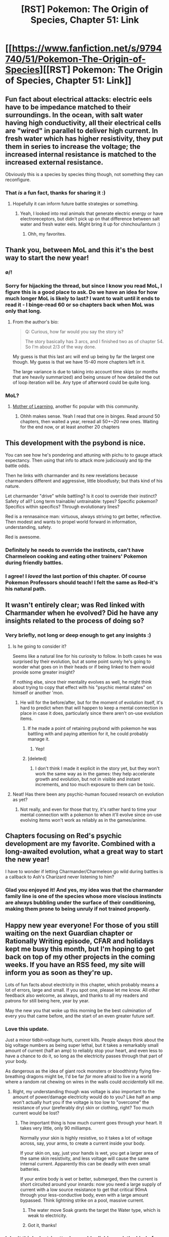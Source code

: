 #+TITLE: [RST] Pokemon: The Origin of Species, Chapter 51: Link

* [[https://www.fanfiction.net/s/9794740/51/Pokemon-The-Origin-of-Species][[RST] Pokemon: The Origin of Species, Chapter 51: Link]]
:PROPERTIES:
:Author: DaystarEld
:Score: 82
:DateUnix: 1514810659.0
:DateShort: 2018-Jan-01
:END:

** Fun fact about electrical attacks: electric eels have to be impedance matched to their surroundings. In the ocean, with salt water having high conductivity, all their electrical cells are "wired" in parallel to deliver high current. In fresh water which has higher resistivity, they put them in series to increase the voltage; the increased internal resistance is matched to the increased external resistance.

Obviously this is a species by species thing though, not something they can reconfigure.
:PROPERTIES:
:Author: CarVac
:Score: 31
:DateUnix: 1514821399.0
:DateShort: 2018-Jan-01
:END:

*** That /is/ a fun fact, thanks for sharing it :)
:PROPERTIES:
:Author: DaystarEld
:Score: 16
:DateUnix: 1514838458.0
:DateShort: 2018-Jan-01
:END:

**** Hopefully it can inform future battle strategies or something.
:PROPERTIES:
:Author: CarVac
:Score: 8
:DateUnix: 1514846015.0
:DateShort: 2018-Jan-02
:END:

***** Yeah, I looked into real animals that generate electric energy or have electroreceptors, but didn't pick up on that difference between salt water and fresh water eels. Might bring it up for chinchou/lanturn :)
:PROPERTIES:
:Author: DaystarEld
:Score: 12
:DateUnix: 1514847313.0
:DateShort: 2018-Jan-02
:END:

****** Ohh, my favorites.
:PROPERTIES:
:Author: CarVac
:Score: 5
:DateUnix: 1514847500.0
:DateShort: 2018-Jan-02
:END:


** Thank you, between MoL and this it's the best way to start the new year!
:PROPERTIES:
:Author: elevul
:Score: 21
:DateUnix: 1514812288.0
:DateShort: 2018-Jan-01
:END:

*** \o/!
:PROPERTIES:
:Author: DaystarEld
:Score: 8
:DateUnix: 1514847322.0
:DateShort: 2018-Jan-02
:END:


*** Sorry for hijacking the thread, but since I know you read MoL, I figure this is a good place to ask. Do we have an idea for how much longer MoL is likely to last? I want to wait until it ends to read it - I binge-read 60 or so chapters back when MoL was only that long.
:PROPERTIES:
:Author: Salivanth
:Score: 3
:DateUnix: 1514872643.0
:DateShort: 2018-Jan-02
:END:

**** From the author's bio:

#+begin_quote
  Q: Curious, how far would you say the story is?

  The story basically has 3 arcs, and I finished two as of chapter 54. So I'm about 2/3 of the way done.
#+end_quote

My guess is that this last arc will end up being by far the largest one though. My guess is that we have 15-40 more chapters left in it.

The large variance is due to taking into account time skips (or months that are heavily summarized) and being unsure of how detailed the out of loop iteration will be. Any type of afterword could be quite long.
:PROPERTIES:
:Author: All_in_bad_taste
:Score: 3
:DateUnix: 1514910474.0
:DateShort: 2018-Jan-02
:END:


*** MoL?
:PROPERTIES:
:Author: Akiryx
:Score: 2
:DateUnix: 1514856770.0
:DateShort: 2018-Jan-02
:END:

**** [[https://www.fictionpress.com/s/2961893/1/Mother-of-Learning][Mother of Learning]], another fic popular with this community.
:PROPERTIES:
:Author: MacDancer
:Score: 3
:DateUnix: 1514857589.0
:DateShort: 2018-Jan-02
:END:

***** Ohhh makes sense. Yeah I read that one in binges. Read around 50 chapters, then waited a year, reread all 50+~20 new ones. Waiting for the end now, or at least another 20 chapters
:PROPERTIES:
:Author: Akiryx
:Score: 2
:DateUnix: 1514857882.0
:DateShort: 2018-Jan-02
:END:


** This development with the psybond is nice.

You can see how he's pondering and attuning with pichu to to gauge attack expectancy. Then using that info to attack more judiciously and tip the battle odds.

Then he links with charmander and its new revelations because charmanders different and aggressive, little bloodlusty; but thats kind of his nature.

Let charmander "drive" while battling? Is it cool to override their instinct? Safety of all? Long term trainable/ untrainable: types? Specific pokemon? Specifics within specifics? Through evolutionary lines?

Red is a rennasaince man: virtuous, always striving to get better, reflective. Then modest and wants to propel world forward in information, understanding, safety.

Red is awesome.
:PROPERTIES:
:Score: 19
:DateUnix: 1514818756.0
:DateShort: 2018-Jan-01
:END:

*** Definitely he needs to override the instincts, can't have Charmeleon cooking and eating other trainers' Pokemon during friendly battles.
:PROPERTIES:
:Author: Ibbot
:Score: 10
:DateUnix: 1514845679.0
:DateShort: 2018-Jan-02
:END:


*** I agree! I /loved/ the last portion of this chapter. Of course Pokemon Professors should teach! I felt the same as Red--it's his natural path.
:PROPERTIES:
:Author: LazarusRises
:Score: 16
:DateUnix: 1514831945.0
:DateShort: 2018-Jan-01
:END:


** It wasn't entirely clear; was Red linked with Charmander when he evolved? Did he have any insights related to the process of doing so?
:PROPERTIES:
:Author: Cariyaga
:Score: 16
:DateUnix: 1514829827.0
:DateShort: 2018-Jan-01
:END:

*** Very briefly, not long or deep enough to get any insights :)
:PROPERTIES:
:Author: DaystarEld
:Score: 12
:DateUnix: 1514838139.0
:DateShort: 2018-Jan-01
:END:

**** Is he going to consider it?

Seems like a natural line for his curiosity to follow. In both cases he was surprised by their evolution, but at some point surely he's going to wonder what goes on in their heads or if being linked to them would provide some greater insight?

If nothing else, since their mentality evolves as well, he might think about trying to copy that effect with his "psychic mental states" on himself or another 'mon.
:PROPERTIES:
:Author: RynnisOne
:Score: 6
:DateUnix: 1514867582.0
:DateShort: 2018-Jan-02
:END:

***** He will for the before/after, but for the moment of evolution itself, it's hard to predict when that will happen to keep a mental connection in place in case it does, particularly since there aren't on-use evolution items.
:PROPERTIES:
:Author: DaystarEld
:Score: 3
:DateUnix: 1514932153.0
:DateShort: 2018-Jan-03
:END:

****** If he made a point of retaining psybond with pokemon he was battling with and paying attention for it, he could probably manage it.
:PROPERTIES:
:Author: Cariyaga
:Score: 3
:DateUnix: 1514984350.0
:DateShort: 2018-Jan-03
:END:

******* Yep!
:PROPERTIES:
:Author: DaystarEld
:Score: 3
:DateUnix: 1515012117.0
:DateShort: 2018-Jan-04
:END:


****** [deleted]
:PROPERTIES:
:Score: 3
:DateUnix: 1515080057.0
:DateShort: 2018-Jan-04
:END:

******* I don't think I made it explicit in the story yet, but they won't work the same way as in the games: they help accelerate growth and evolution, but not in visible and instant increments, and too much exposure to them can be toxic.
:PROPERTIES:
:Author: DaystarEld
:Score: 3
:DateUnix: 1515088269.0
:DateShort: 2018-Jan-04
:END:


**** Neat! Has there been any psychic-human focused research on evolution as yet?
:PROPERTIES:
:Author: Cariyaga
:Score: 4
:DateUnix: 1514854235.0
:DateShort: 2018-Jan-02
:END:

***** Not really, and even for those that try, it's rather hard to time your mental connection with a pokemon to when it'll evolve since on-use evolving items won't work as reliably as in the games/anime.
:PROPERTIES:
:Author: DaystarEld
:Score: 7
:DateUnix: 1514882824.0
:DateShort: 2018-Jan-02
:END:


** Chapters focusing on Red's psychic development are my favorite. Combined with a long-awaited evolution, what a great way to start the new year!

I have to wonder if letting Charmander/Charmeleon go wild during battles is a callback to Ash's Charizard never listening to him?
:PROPERTIES:
:Author: KnickersInAKnit
:Score: 12
:DateUnix: 1514823586.0
:DateShort: 2018-Jan-01
:END:

*** Glad you enjoyed it! And yes, my idea was that the charmander family line is one of the species whose more viscious instincts are always bubbling under the surface of their conditioning, making them prone to being unruly if not trained properly.
:PROPERTIES:
:Author: DaystarEld
:Score: 13
:DateUnix: 1514837656.0
:DateShort: 2018-Jan-01
:END:


** Happy new year everyone! For those of you still waiting on the next Guardian chapter or Rationally Writing episode, CFAR and holidays kept me busy this month, but I'm hoping to get back on top of my other projects in the coming weeks. If you have an RSS feed, my site will inform you as soon as they're up.

Lots of fun facts about electricity in this chapter, which probably means a lot of errors, large and small. If you spot one, please let me know. All other feedback also welcome, as always, and thanks to all my readers and patrons for still being here, year by year.

May the new you that woke up this morning be the best culmination of every you that came before, and the start of an even greater future self.
:PROPERTIES:
:Author: DaystarEld
:Score: 10
:DateUnix: 1514810701.0
:DateShort: 2018-Jan-01
:END:

*** Love this update.

Just a minor tidbit--voltage hurts, current kills. People always think about the big voltage numbers as being super lethal, but it takes a remarkably small amount of current (half an amp) to reliably stop your heart, and even less to have a chance to do it, so long as the electricity passes through that part of your body.

As dangerous as the idea of giant rock monsters or bloodthirsty flying fire-breathing dragons might be, I'd be far /far/ more afraid to live in a world where a random rat chewing on wires in the walls could /accidentally/ kill me.
:PROPERTIES:
:Author: RynnisOne
:Score: 7
:DateUnix: 1514868063.0
:DateShort: 2018-Jan-02
:END:

**** Right, my understanding though was voltage is also important to the amount of power/damage electricity would do to you? Like half an amp won't actually hurt you if the voltage is too low to "overcome" the resistance of your (preferably dry) skin or clothing, right? Too much current would be lost?
:PROPERTIES:
:Author: DaystarEld
:Score: 3
:DateUnix: 1514891258.0
:DateShort: 2018-Jan-02
:END:

***** The important thing is how much current goes through your heart. It takes very little, only 90 milliamps.

Normally your skin is highly resistive, so it takes a lot of voltage across, say, your arms, to create a current inside your body.

If your skin on, say, just your hands is wet, you get a larger area of the same skin resistivity, and less voltage will cause the same internal current. Apparently this can be deadly with even small batteries.

If your entire body is wet or better, submerged, then the current is short circuited around your innards: now you need a large supply of current with a low source resistance to get that critical 90mA through your less-conductive body, even with a large amount bypassed. Think lightning strike on a pool, massive current.
:PROPERTIES:
:Author: CarVac
:Score: 3
:DateUnix: 1514928103.0
:DateShort: 2018-Jan-03
:END:

****** The water move Soak grants the target the Water type, which is weak to electricity.
:PROPERTIES:
:Author: Trips-Over-Tail
:Score: 5
:DateUnix: 1514997471.0
:DateShort: 2018-Jan-03
:END:


****** Got it, thanks!
:PROPERTIES:
:Author: DaystarEld
:Score: 3
:DateUnix: 1514962315.0
:DateShort: 2018-Jan-03
:END:


*** I don't think electric attacks would reliably work the kind of way you're describing here, but I'm not confident about the exact results.

However, if you're giving electric pokemon a kind of ability to remotely influence the charges of things, a better mechanism for electrical attacks would be to use this ability to briefly ionize channels of air between themselves and the target, reducing the breakdown voltage so they could generate much more prominent arcs, over longer distances and with greater control over the shape than would ordinarily be possible. This would give them the ability to quickly create plasma 'wires' between themselves and their target, making it much easier to run a current.
:PROPERTIES:
:Author: u__v
:Score: 4
:DateUnix: 1514893254.0
:DateShort: 2018-Jan-02
:END:

**** Yeah, I'm trying to make something that really shouldn't work make sense, with the main bit of handwavyness being the mysterious way that pokemon choose where the electric discharge is "aimed." I did consider your idea that they ionize the air itself, and I may have that be a specific kind of attack or something certain pokemon can do, but overall I felt it would make the Type itself too strong, since it would provide so much control. If it makes more sense, though, maybe I should find some other way to nerf it and go with that instead.
:PROPERTIES:
:Author: DaystarEld
:Score: 4
:DateUnix: 1514962483.0
:DateShort: 2018-Jan-03
:END:

***** It's been a while since I last read up on electricity (for the fun of it), but couldn't an ionized air-channel be disrupted by the wind? And or a sufficiently dense cloud of particulates?
:PROPERTIES:
:Author: TheTrickFantasic
:Score: 3
:DateUnix: 1515002288.0
:DateShort: 2018-Jan-03
:END:

****** Unfortunately, while the second of those can make for a useful Ground type counter (kicking up lots of sand, not that it's specific to them but they'd be best at it) the first would mean that Flying types are effective counters to electric pokemon, which is the opposite of how it is in canon :)
:PROPERTIES:
:Author: DaystarEld
:Score: 3
:DateUnix: 1515011784.0
:DateShort: 2018-Jan-04
:END:

******* Agreed.

Then again... we know from the Delta Stream ability that during "mysterious air currents", Flying-type Pokemon lose their weaknesses! :O

(Sure, Mega Rayquaza is old news by now, but still. How!? Hax!).
:PROPERTIES:
:Author: TheTrickFantasic
:Score: 3
:DateUnix: 1515086689.0
:DateShort: 2018-Jan-04
:END:

******** I just figured he had such mastery over the sky that it would prevent any cold, knock aside rocks that were thrown, and prevent electric conductivity among clouds (kind of an anti-Thunder specific justification), but this works too!
:PROPERTIES:
:Author: DaystarEld
:Score: 3
:DateUnix: 1515086867.0
:DateShort: 2018-Jan-04
:END:


*** Maybe I'm way off here, but I wasn't under the impression that you can freely decide current output. When you're wiring up a circuit, you can decide what voltage you'll apply, and the current is then simply determined by the resistance in the circuit. Current is more a result than an input.
:PROPERTIES:
:Author: thrawnca
:Score: 3
:DateUnix: 1514983395.0
:DateShort: 2018-Jan-03
:END:

**** I think mechanically of electric pokemon like batteries that can change their voltage and slowly recharge over time: they have a certain amount of current available that can be measured based on certain specified conditions (like how much voltage they're using and what medium they're channeling it through) which does usually looks more like a result of a process of discharge, but reflects an internal available amount of current. Does that make sense, or am I missing something?
:PROPERTIES:
:Author: DaystarEld
:Score: 2
:DateUnix: 1515012593.0
:DateShort: 2018-Jan-04
:END:

***** Well, "available amount of current" is misleading since current isn't something you can store; current is the flow of charge. You can store a charge differential, but that is pretty much the definition of voltage.
:PROPERTIES:
:Author: thrawnca
:Score: 2
:DateUnix: 1515015559.0
:DateShort: 2018-Jan-04
:END:


***** To put it another way: Ohm's Law is quite clear, voltage = current x resistance.

If electric pokemon have the ability to shift electric charges around with effort (basically, by expending chemical energy), then it's easy to see how they could produce different voltages by shifting different amounts of charge. However, that would also alter current in proportion. The only way to vary one without changing the other would be to change the resistance of the circuit. Something like the earlier suggestion of ionising the path to the target, perhaps.
:PROPERTIES:
:Author: thrawnca
:Score: 2
:DateUnix: 1515019165.0
:DateShort: 2018-Jan-04
:END:

****** I thought the current was the amount of electrons being transferred and the voltage was the speed at which the electrons are traveling? I know that's still using a metric relating to time, but isn't it normal to refer to that by some standard interval, like discharge amount of the whole battery in an hour (leading to the ampere-hour)? Or is there a better word for the amount of electrons available to be transferred, like just "charge," measured in coulombs?
:PROPERTIES:
:Author: DaystarEld
:Score: 2
:DateUnix: 1515027155.0
:DateShort: 2018-Jan-04
:END:

******* u/thrawnca:
#+begin_quote
  current was the amount of electrons being transferred
#+end_quote

More or less.

#+begin_quote
  voltage was the speed at which the electrons are traveling
#+end_quote

No. Voltage is the difference in potential between the start and end of the flow. It's basically pressure, but it doesn't translate to velocity in the way that water pressure would.

If you increase the charge differential (voltage), then you get proportionally more electrons (current) being pushed through the same resistance.

The only way to vary one, while keeping the other constant, is to adjust the resistance.

Edit: Also, according to Wikipedia, a 1-amp current represents 1 coulomb of charge being transferred per second. So, an ampere-hour represents a charge transfer of 3600 coulombs.
:PROPERTIES:
:Author: thrawnca
:Score: 3
:DateUnix: 1515037188.0
:DateShort: 2018-Jan-04
:END:

******** Ahh, okay. So it might make more sense to have the pokemon able to somehow adjust the resistance of the air between them and the target, as [[/u/u___v]] says.

#+begin_quote
  Also, according to Wikipedia, a 1-amp current represents 1 coulomb of charge being transferred per second. So, an ampere-hour represents a charge transfer of 3600 coulombs.
#+end_quote

So it would be better to just say that pokemon run low on "electric charge" or "capacitance," and measure it in coulombs?
:PROPERTIES:
:Author: DaystarEld
:Score: 2
:DateUnix: 1515050516.0
:DateShort: 2018-Jan-04
:END:

********* I think that their abilities would need to include some level of spontaneous charge generation, not just lowering resistance. Even a superconductor doesn't have any current flow on its own.

However, the combination of the two would indeed allow for tuning of voltage and current separately.

No, pokemon can't store their entire electrical capability as a static charge in their bodies. If one did, it would be immediately struck by a lightning bolt equivalent to its entire potential output for the day. They need to store it in some other form; most batteries use chemical potential energy.
:PROPERTIES:
:Author: thrawnca
:Score: 2
:DateUnix: 1515051074.0
:DateShort: 2018-Jan-04
:END:

********** u/DaystarEld:
#+begin_quote
  However, the combination of the two would indeed allow for tuning of voltage and current separately.
#+end_quote

Could you explain this more?

#+begin_quote
  No, pokemon can't store their entire electrical capability as a static charge in their bodies.
#+end_quote

I meant as a shorthand for what amount of charge they're capable of producing through whatever chemical or quasimagical biological methods they use to "store" it.

Like if you wanted to say that a pokemon was running low on charge, you wouldn't say they're "running low on their ability to use chemical potential energy to generate more charge," it would be implied by just saying "charge" that this was what you referred to. Or did I miss your meaning?
:PROPERTIES:
:Author: DaystarEld
:Score: 3
:DateUnix: 1515067413.0
:DateShort: 2018-Jan-04
:END:

*********** u/thrawnca:
#+begin_quote
  Could you explain this more?
#+end_quote

Well, if pokemon are able to expend effort in order to create charge buildups, and are also able to expend effort in order to reduce the target's resistance (eg creating ionised channels in the air), then they can indeed "tune" their attacks in the ways the chapter suggested, aiming for high voltage (focused on building charge) or high current (focused on lowering resistance).

Though ultimately, the resistance of the target, rather than the air, is what really matters. If that resistance is constant, then voltage applied to the target and current flow through the target will remain strictly proportional.

#+begin_quote
  I meant as a shorthand
#+end_quote

Fair enough. Yeah, just calling it "charge" works. We talk about charging batteries all the time; doesn't have to mean an actual static charge.
:PROPERTIES:
:Author: thrawnca
:Score: 2
:DateUnix: 1515067806.0
:DateShort: 2018-Jan-04
:END:


********* Just to clarify, it was [[/u/u__v]] who originally suggested the alteration of air resistance. I merely responded with how an ionized channel in the air could be disrupted.
:PROPERTIES:
:Author: TheTrickFantasic
:Score: 2
:DateUnix: 1515086230.0
:DateShort: 2018-Jan-04
:END:

********** Woops, quite right!
:PROPERTIES:
:Author: DaystarEld
:Score: 2
:DateUnix: 1515086504.0
:DateShort: 2018-Jan-04
:END:


** Pokemon get stronger and even gain large boosts in strength (evolution) when they fight. It seems like stronger and more evolved Pokemon would face less predation and less resource and reproductive competition. If Pokemon have to be their highest evolution to be sexually mature and reproduce, that puts an even stronger pressure on Pokemon to get stronger.

[[#s][spoiler for Worm]]

It means that Pokemon relationships with humans are more symbiotic than the rights activists might think, because trainers boost their Pokemons' growth and fulfill their Pokemons' natural drives. It certainly shapes human society to have a very strong paradigm centered on self-improvement through work and competition. It also could have some implications if the 'humans are Pokemon' theory turns out to be true.

I think that if Red keeps spending time in his Pokemons' heads, he could be affected by this mindset. What you were doing with Charmander in this chapter seemed more about natural carnivorous instincts and expanding the concept of the conditioning Pokemon go through to not be wild, but I'm also interested to see if this factors into the mysteries of the Storm Birds and Mewtwo.
:PROPERTIES:
:Author: AnonymousAvatar
:Score: 11
:DateUnix: 1514883313.0
:DateShort: 2018-Jan-02
:END:

*** This is perhaps one of the more beautiful Pokemon theories I've heard of in a long time. I've seen many 'Humans are Pokemon' theories on Reddit, but they're almost all about how the humans in Pokemon differ from us physically (e.g being able to take repeated electric shocks and be fine, being able to spontaneously resuscitate after drowning, etc..).

But this is the first theory that may explain how Humans Being Pokemon might influence them psychologically, and therefore influence their culture on a large scale, and I think I like it so much that I'm accepting as part of my own personal canon. In fact I love it so much that I'm going to basically graft into every anime universe I know of - it would explain why so many anime characters (from basketball players to chefs to ninjas) are all so dedicated to their crafts; they're all Pokemon and Pokemon want to compete.

Also is the whole Humans are Pokemon theory part of this rat!fic? Because I've always wondered where a rational fic would go with that premise. Would the psychic and ghost people just be evolutions on the Human Tree? Perhaps humans don't evolve because the conditions required for it are just so subtle/rare/mysterious that only a few exactly fulfill them and gain abilities? Endless possibilities!
:PROPERTIES:
:Score: 4
:DateUnix: 1514951613.0
:DateShort: 2018-Jan-03
:END:

**** The most human-like Pokemon, Oranguru, does not evolve as of Gen VII, in which it was introduced.
:PROPERTIES:
:Author: Trips-Over-Tail
:Score: 2
:DateUnix: 1514957539.0
:DateShort: 2018-Jan-03
:END:


*** It would make some depressing sense if legendaries needed excercise in the form of wanton destruction just to maintain their longevity.
:PROPERTIES:
:Author: FireHawkDelta
:Score: 3
:DateUnix: 1514905076.0
:DateShort: 2018-Jan-02
:END:

**** I'm not sure they need to destroy anything. They're forces of nature, wanton destruction is just a side effect of their mere existence. And a lot of that damage is probably also caused by Pressure
:PROPERTIES:
:Author: JulianWyvern
:Score: 3
:DateUnix: 1514923161.0
:DateShort: 2018-Jan-02
:END:

***** I'd just like to add: A force of nature does not become a natural disaster until somebody decides to build a settlement in its migration path.
:PROPERTIES:
:Author: TheTrickFantasic
:Score: 2
:DateUnix: 1515001236.0
:DateShort: 2018-Jan-03
:END:

****** True, but in this fic the Storm birds (not sure about other Legendaries) appear randomly at random places throughout Kanto - maybe they can predict it somewhat like we can do with earthquakes in real life, but it isn't as simple as what you're thinking.
:PROPERTIES:
:Author: AweKartik777
:Score: 2
:DateUnix: 1515070747.0
:DateShort: 2018-Jan-04
:END:

******* According to Chp 8, the timing is not completely random.

#+begin_quote
  "Yeah, each one is seasonal .... The exact days vary, but Articuno usually becomes active in the winter, Zapdos in the summer, and Moltres in the fall .... They've been spotted flying around at other times, but they don't bring the storms. Or maybe it's better to say the storms aren't around to attract them".
#+end_quote

So there's a seasonality to their movements. Red doesn't seem to know about any sort of spatial pattern, so sure, they're probably not migrating equivalent to birds IRL.

But /if/ they're attracted to pre-existing storm systems which they then enhance somehow, then the regional climate likely has some measure of control over where their rampages occur. Then if the regional climate is somehow disturbed by anthropogenic activities, then the behaviour of the local storms would begin changing, and... uh oh. [[/u/daystareld]], have any climate/Earth scientists in your Pokemon world identified evidence of anthropogenic climate change?

Alternatively, if the birds generate their storm systems from scratch (which means they're a lot more powerful), then their paths may still be influenced by biological needs, like food, or fleeing predation... and mating, maybe...? (They don't breed in the games except in Pokemon Snap, but a one-individual species should not exist unless there's some parthenogenesis, or something even stranger, happening).
:PROPERTIES:
:Author: TheTrickFantasic
:Score: 3
:DateUnix: 1515091449.0
:DateShort: 2018-Jan-04
:END:

******** There's a lot of effort being put into trying to understand and predict Tier 3 threats, including those by Legendaries like the Storm Trio or Forces of Nature* in Unova, and that's all I can say for now :)
:PROPERTIES:
:Author: DaystarEld
:Score: 3
:DateUnix: 1515105888.0
:DateShort: 2018-Jan-05
:END:

********* So no Word of God on the existence of an Intergovernmental Panel on Climate Change equivalent? Also....

#+begin_quote
  Weather Trio in Unova
#+end_quote

At the risk of being /really/ pedantic, "weather" is a sub-optimal adjective for the trio of Tornadus, Thundurus, and Landorus. Landorus is distinctly associated with seismic activity, mass wasting, and soil fertility, which are distinct phenomena from weather.

...or did you mean Hoenn? I would have thought Kyogre and Groudon would still be hibernating.
:PROPERTIES:
:Author: TheTrickFantasic
:Score: 3
:DateUnix: 1515258811.0
:DateShort: 2018-Jan-06
:END:

********** Why would there be?

The Mon world is far less industrial than ours and less populated than ours, thanks mostly due to the existence of the Mon themselves and an occasional "great war" that lowers the population drastically (the one back in AZ's day, and possibly the fan-theorized one Surge served in).

That's without even consideration that such a thing isn't even agreed upon in the /real/ world.

What gets me is that a group of powerful trainers doesn't get together to stop one of them. The Elite Four, perhaps. There would be a sort of "snowball effect" once a /really/ powerful or Legendary Mon is captured, as it makes it easier to acquire another, and then another, etc.

That means either nobody has tried (unlikely), that any sufficiently powerful group can't agree and trust each other to decide which person gets to keep it should they succeed, that at some point a powerful group of people did so and failed in such a fashion that it became well known and laws were put in place to stop unsanctioned attempts, or that such a process is currently underway but the one who is doing it hasn't achieved that stage in their plan yet (ie: Giovanni with Mewtwo. I'm not spoilering that, it's a thing since Gen 1). Actually, the last two can both be true at the same time.
:PROPERTIES:
:Author: RynnisOne
:Score: 3
:DateUnix: 1515686394.0
:DateShort: 2018-Jan-11
:END:


********** Woops, you're right, I did mean the Forces of Nature :)
:PROPERTIES:
:Author: DaystarEld
:Score: 1
:DateUnix: 1516671111.0
:DateShort: 2018-Jan-23
:END:


******** I agree with everything except the last paragraph. The legendaries are pretty "magical" in the show and the games, and even if you make them rational and a biological force (albeit a superpowered one - even when compared to other mons), they are still the "ultimate" threat - the Bird Trio has nothing to fear from nature except Lugia I guess, so the fleeing predation point doesn't matter. Maybe they somehow absorb nutrients and stuff from their respective elements ? Or from the Earth itself when they are resting (aka in their off-seasons) or hibernating.\\
And maybe they genetically can't breed, and however they were designed or came to be (be it Arceus or whatever) made them in such a manner for a particular reason which hasn't been unveiled yet.
:PROPERTIES:
:Author: AweKartik777
:Score: 2
:DateUnix: 1515093312.0
:DateShort: 2018-Jan-04
:END:


*** u/deleted:
#+begin_quote
  but I'm also interested to see if this factors into the mysteries of the Storm Birds and Mewtwo.
#+end_quote

[[#s][spoiler for Worm]]
:PROPERTIES:
:Score: 3
:DateUnix: 1515299044.0
:DateShort: 2018-Jan-07
:END:

**** I kinda like to think it's a nod to Pokémon Go as well, as the birds are raid bosses, but I may be reading too much into it.
:PROPERTIES:
:Author: RynnisOne
:Score: 2
:DateUnix: 1515686490.0
:DateShort: 2018-Jan-11
:END:

***** Well considering I started writing this years before Pokemon Go was announced /I'd/ like to think it's the other way around and the creators are just fans ;)
:PROPERTIES:
:Author: DaystarEld
:Score: 1
:DateUnix: 1516671359.0
:DateShort: 2018-Jan-23
:END:


** I caught myself smiling every time Red discovered how to do something new with his psychic powers, as if it were actually me. Guess I really was too caught into the story I forgot I was actually reading one
:PROPERTIES:
:Author: MaddoScientisto
:Score: 10
:DateUnix: 1514849086.0
:DateShort: 2018-Jan-02
:END:

*** Awesome! I'm glad you're that engaged, that's a level of immersion I appreciate a lot, particularly when I remember stories that made me feel that way :)
:PROPERTIES:
:Author: DaystarEld
:Score: 5
:DateUnix: 1514850883.0
:DateShort: 2018-Jan-02
:END:


** I hope Red isn't disappointed when he finds out the only way he can get his hands on an Electric/Psychic Pokemon is a trip to Alola for him and Pichu, and then a lot of fluffy pancakes.

Of course he could always go looking for one in [[http://capx.wikia.com/wiki/Neureka][fan]]-made [[http://pokemon-uranium.wikia.com/wiki/Neopunk][regions]], but those sources can be a bit [[http://pgenvp.wikia.com/wiki/Dubus][dubious]].

Evolution still strikes as one of the most "magical" things in this rational pokeverse. Definitely tells me that the answer to Red's question of where they all came from cannot simply be descent with modification through natural selection.

Red is showing a bit of a knack for battling, and maybe even the inkling of a passion for it. Maybe we will see him a lonely former champion silently leering over the peaks of Mt. Silver yet.
:PROPERTIES:
:Author: empocariam
:Score: 8
:DateUnix: 1514875033.0
:DateShort: 2018-Jan-02
:END:


** This whole chapter was basically Pokemon theme song lyrics earning their place in the setting. I'm talking about “You teach me, and I'll teach you,” [[http://www.metrolyrics.com/pokemon-theme-lyrics-pokemon.html][from the show]]. Red is learning from his partners' instincts and experience. I'm onto your scheme!

This diabolical plan to write great chapters...you'll never get away with it!
:PROPERTIES:
:Author: NightmareWarden
:Score: 6
:DateUnix: 1515031889.0
:DateShort: 2018-Jan-04
:END:

*** Foolish NightmareWarden...

I already have >:{D>
:PROPERTIES:
:Author: DaystarEld
:Score: 6
:DateUnix: 1515032909.0
:DateShort: 2018-Jan-04
:END:


** Typo/mistakes thread!
:PROPERTIES:
:Author: DaystarEld
:Score: 5
:DateUnix: 1514811128.0
:DateShort: 2018-Jan-01
:END:

*** u/reaper7876:
#+begin_quote
  One of them, X, has been teaching him
#+end_quote

I think this sentence got cut off.
:PROPERTIES:
:Author: reaper7876
:Score: 9
:DateUnix: 1514816396.0
:DateShort: 2018-Jan-01
:END:

**** Woops, fixed, thanks!
:PROPERTIES:
:Author: DaystarEld
:Score: 3
:DateUnix: 1514837492.0
:DateShort: 2018-Jan-01
:END:


*** I think you got a bit confused with the chapter title: this is a pokemon fanfic, not Legend of Zelda.
:PROPERTIES:
:Author: u__v
:Score: 7
:DateUnix: 1514813289.0
:DateShort: 2018-Jan-01
:END:

**** Hyaaaaa?!?
:PROPERTIES:
:Author: Aretii
:Score: 6
:DateUnix: 1514826065.0
:DateShort: 2018-Jan-01
:END:


**** I mean, pokemon is officially a multiverse world, so gotta keep you all on your toes :)
:PROPERTIES:
:Author: DaystarEld
:Score: 6
:DateUnix: 1514837542.0
:DateShort: 2018-Jan-01
:END:

***** So when do we get the risk/reward analysis of vandalizing people's stuff for hidden money?
:PROPERTIES:
:Author: Ibbot
:Score: 4
:DateUnix: 1514846114.0
:DateShort: 2018-Jan-02
:END:

****** Playing Witcher 3, it always made me feel weird to help some family with a monster problem, not accept a reward (for the occasions when they were really poor and clearly needed the money more than I did), and then be able to rob their house of its valuables... which often amounted to more than the reward, the cheapskates. If they'd coded in even a couple of lines like "Hey! We need that!" or "How could you?" I probably would have stopped, but there are so many valuables tucked away in all the crates and drawers and barrels around the world that it's hard not to grab them when the game treats it like it's expected.

Though, fun story on that, recently was accosted by a taxman in a city who asks if you've been engaging in certain activities that are exploitative to account for "unreported income." One of them is stealing people's stuff, which I copped to. Geralt even brings up that "no one's objected," which the taxman astutely observes is hardly an excuse.

/shrugs Trying to save the world, yadda yadda. #justvideogameprotagonistthings
:PROPERTIES:
:Author: DaystarEld
:Score: 9
:DateUnix: 1514847717.0
:DateShort: 2018-Jan-02
:END:

******* In Skyrim you can befriend a homeowner by selling them a single leek or potato or piece of firewood, after which they will allow you to take all of their food, loose change, and crockery.
:PROPERTIES:
:Author: Trips-Over-Tail
:Score: 3
:DateUnix: 1514997662.0
:DateShort: 2018-Jan-03
:END:

******** Truly the Nords have strange laws of hospitality.
:PROPERTIES:
:Author: DaystarEld
:Score: 3
:DateUnix: 1515011916.0
:DateShort: 2018-Jan-04
:END:


**** [deleted]
:PROPERTIES:
:Score: 2
:DateUnix: 1514857886.0
:DateShort: 2018-Jan-02
:END:

***** [[https://www.youtube.com/watch?v=59j-x8RNmcA]]
:PROPERTIES:
:Author: Sailor_Vulcan
:Score: 2
:DateUnix: 1514874783.0
:DateShort: 2018-Jan-02
:END:


*** u/CarVac:
#+begin_quote
  He Pichu rest on his arm rather than flinging him up again,
#+end_quote

He let Pichu

#+begin_quote
  "Assuming it doesn't horribly back."
#+end_quote

Backfire?

#+begin_quote
  Sigeki
#+end_quote

Shigeki

#+begin_quote
  its hard chitin is not match for the sudden
#+end_quote

Usually I see this as "no match"
:PROPERTIES:
:Author: CarVac
:Score: 8
:DateUnix: 1514817917.0
:DateShort: 2018-Jan-01
:END:

**** All fixed, thanks!
:PROPERTIES:
:Author: DaystarEld
:Score: 4
:DateUnix: 1514837481.0
:DateShort: 2018-Jan-01
:END:


*** [deleted]
:PROPERTIES:
:Score: 3
:DateUnix: 1514830708.0
:DateShort: 2018-Jan-01
:END:

**** Both fixed, thanks!
:PROPERTIES:
:Author: DaystarEld
:Score: 2
:DateUnix: 1514837469.0
:DateShort: 2018-Jan-01
:END:


*** u/ShareDVI:
#+begin_quote
  Or maybe because they didn't do what I did,

  another part responds.
#+end_quote

extra line break
:PROPERTIES:
:Author: ShareDVI
:Score: 2
:DateUnix: 1514814231.0
:DateShort: 2018-Jan-01
:END:

**** Fixed, thank you!
:PROPERTIES:
:Author: DaystarEld
:Score: 2
:DateUnix: 1514837475.0
:DateShort: 2018-Jan-01
:END:


*** electrons making up the negative charge wants/electrons making up the negative charge want

as their ignorant trainers/than their ignorant trainers

the one in yours/the ones in yours

for Pichu is back/before Pichu is back

a couple occasions/a couple of occasions

calls out of them/calls out to them
:PROPERTIES:
:Author: thrawnca
:Score: 2
:DateUnix: 1514982844.0
:DateShort: 2018-Jan-03
:END:

**** All fixed, thanks!
:PROPERTIES:
:Author: DaystarEld
:Score: 2
:DateUnix: 1515040863.0
:DateShort: 2018-Jan-04
:END:


** One way Red could abuse his powers in double battles is to use commands with one bit toggling between variants. First + yes is quick attack, first + no is thunderwave, for example. Even the crudest way of sending hidden information to his Pokemon would be a large advantage.
:PROPERTIES:
:Author: FireHawkDelta
:Score: 4
:DateUnix: 1514905475.0
:DateShort: 2018-Jan-02
:END:


** I was getting a horribly sick feeling that Charmander was going to seriously injure Sheevee. That seemed like a very dangerous thing that Red was doing.

Still, though, Charmeleon's one of my favourites. It's not a baby and its not a huge fucking monster, its much more like a mate.
:PROPERTIES:
:Author: Trips-Over-Tail
:Score: 3
:DateUnix: 1514992677.0
:DateShort: 2018-Jan-03
:END:

*** Yeah I like Ivysaur for the same reason :) Not too big yet, but still fierce.
:PROPERTIES:
:Author: DaystarEld
:Score: 3
:DateUnix: 1515012737.0
:DateShort: 2018-Jan-04
:END:


*** That's exactly what I was thinking! "Oh no Red is gonna get a bullshit crit on Aiko's eevee and just totally ruin her nuzlocke run right now" because that is exactly what happened to me re: my shiny onix and the devil's own double-slapping clefairy.

RIP Shynix ;_;
:PROPERTIES:
:Author: empocariam
:Score: 3
:DateUnix: 1515017979.0
:DateShort: 2018-Jan-04
:END:

**** Damn, a shiny? You should have exported him to another game instead of grinding him into a hard drive.
:PROPERTIES:
:Author: Trips-Over-Tail
:Score: 2
:DateUnix: 1515020074.0
:DateShort: 2018-Jan-04
:END:


** I don't like the idea that pokemon have good instincts for fighting. I mean, it makes sense that they would, but given that you'd think they'd be told "attack" instead of being given specific attacks. My headcanon is that they don't have a full understanding of types, especially with pokemon they don't interact with in the wild, so being told what to do is actually helpful.
:PROPERTIES:
:Author: DCarrier
:Score: 2
:DateUnix: 1514934563.0
:DateShort: 2018-Jan-03
:END:

*** Their instincts definitely aren't optimized for every battle encounter: the point is more that their response time and decision making is more fluid and adaptive than waiting for a command and then following a somewhat rote attack order. I may not have made that as clear as I could have, but it's definitely not the case that a wild pokemon will always be more effective at combat, and trainer intelligence and strategy is still way more important in the long run.
:PROPERTIES:
:Author: DaystarEld
:Score: 3
:DateUnix: 1514940781.0
:DateShort: 2018-Jan-03
:END:

**** It still seems like they'd be able to condition them to rely on their instincts a bit more. Especially when dealing with wild pokemon and killing and eating them isn't a bad thing.
:PROPERTIES:
:Author: DCarrier
:Score: 3
:DateUnix: 1514941162.0
:DateShort: 2018-Jan-03
:END:

***** This is what certain attacks are for, as mentioned when the Renegade commanded his Sandslash to use Slash, a lethal attack, instead of Scratch, which is considered the "safer" one :)
:PROPERTIES:
:Author: DaystarEld
:Score: 4
:DateUnix: 1514950271.0
:DateShort: 2018-Jan-03
:END:


** First time commentig, I should write my in depth opinion about the whole, but right now I should go to sleep Still, I would like to point out some things: 1. The mind merging has a shatoshi-gekkouga vibe that is opening some (maybe rule of cool) posibilities 2. Frist I thought that your would recon the "legendary trainer red" and give that to blue, but this new interest he is developing may chance it... who knows, maybe he even ends up in mount silver, even if it is to make an investigation 3. On the other hand, "teacher red" would be an interesting take too
:PROPERTIES:
:Author: Ceres_Golden_Cross
:Score: 1
:DateUnix: 1516665251.0
:DateShort: 2018-Jan-23
:END:

*** u/DaystarEld:
#+begin_quote
  The mind merging has a shatoshi-gekkouga vibe that is opening some (maybe rule of cool) possibilities
#+end_quote

I've always thought that things like that should be possible between psychic trainers and their pokemon :) I never watched the anime past like the second season, but heard about this of course and saw a few clips on youtube. It seemed a bit too shonen for me, lots of just "be stronger through more willpower," and I'm hoping to make this more cerebral and strategic.

Thanks for commenting, looking forward to any more in depth reviews :)
:PROPERTIES:
:Author: DaystarEld
:Score: 1
:DateUnix: 1516670998.0
:DateShort: 2018-Jan-23
:END:

